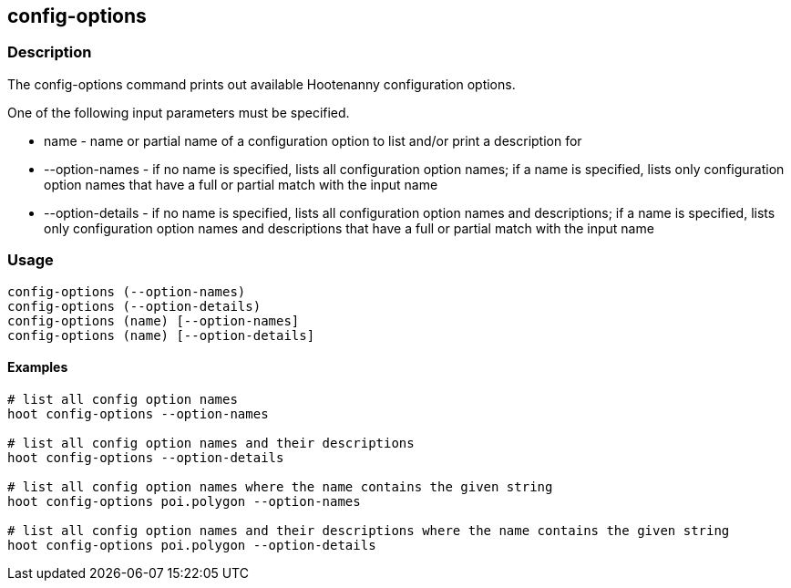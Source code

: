 == config-options

=== Description

The +config-options+ command prints out available Hootenanny configuration options.  

One of the following input parameters must be specified.

* +name+             - name or partial name of a configuration option to list and/or print a description for
* +--option-names+   - if no name is specified, lists all configuration option names; if a name is specified, lists only 
                       configuration option names that have a full or partial match with the input name
* +--option-details+ - if no name is specified, lists all configuration option names and descriptions; if a name is specified, 
                      lists only configuration option names and descriptions that have a full or partial match with the input name

=== Usage

--------------------------------------
config-options (--option-names)
config-options (--option-details)
config-options (name) [--option-names]
config-options (name) [--option-details]
--------------------------------------

==== Examples

--------------------------------------
# list all config option names
hoot config-options --option-names

# list all config option names and their descriptions
hoot config-options --option-details

# list all config option names where the name contains the given string
hoot config-options poi.polygon --option-names

# list all config option names and their descriptions where the name contains the given string
hoot config-options poi.polygon --option-details
--------------------------------------

